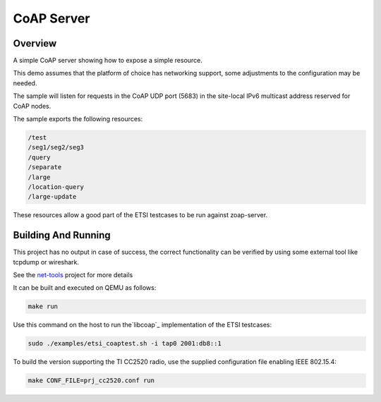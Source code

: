 CoAP Server
###########

Overview
********

A simple CoAP server showing how to expose a simple resource.

This demo assumes that the platform of choice has networking support,
some adjustments to the configuration may be needed.

The sample will listen for requests in the CoAP UDP port (5683) in the
site-local IPv6 multicast address reserved for CoAP nodes.

The sample exports the following resources:

.. code-block:: none

   /test
   /seg1/seg2/seg3
   /query
   /separate
   /large
   /location-query
   /large-update

These resources allow a good part of the ETSI testcases to be run
against zoap-server.

Building And Running
********************

This project has no output in case of success, the correct
functionality can be verified by using some external tool like tcpdump
or wireshark.

See the `net-tools`_ project for more details

It can be built and executed on QEMU as follows:

.. code-block:: console

    make run


Use this command on the host to run the`libcoap`_ implementation of
the ETSI testcases:

.. code-block:: console

   sudo ./examples/etsi_coaptest.sh -i tap0 2001:db8::1

To build the version supporting the TI CC2520 radio, use the supplied
configuration file enabling IEEE 802.15.4:

.. code-block:: console

    make CONF_FILE=prj_cc2520.conf run


.. _`net-tools`: https://gerrit.zephyrproject.org/r/gitweb?p=net-tools.git;a=tree

.. _`libcoap`: https://github.com/obgm/libcoap
